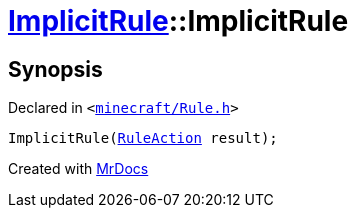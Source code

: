 [#ImplicitRule-2constructor]
= xref:ImplicitRule.adoc[ImplicitRule]::ImplicitRule
:relfileprefix: ../
:mrdocs:


== Synopsis

Declared in `&lt;https://github.com/PrismLauncher/PrismLauncher/blob/develop/launcher/minecraft/Rule.h#L91[minecraft&sol;Rule&period;h]&gt;`

[source,cpp,subs="verbatim,replacements,macros,-callouts"]
----
ImplicitRule(xref:RuleAction.adoc[RuleAction] result);
----



[.small]#Created with https://www.mrdocs.com[MrDocs]#
